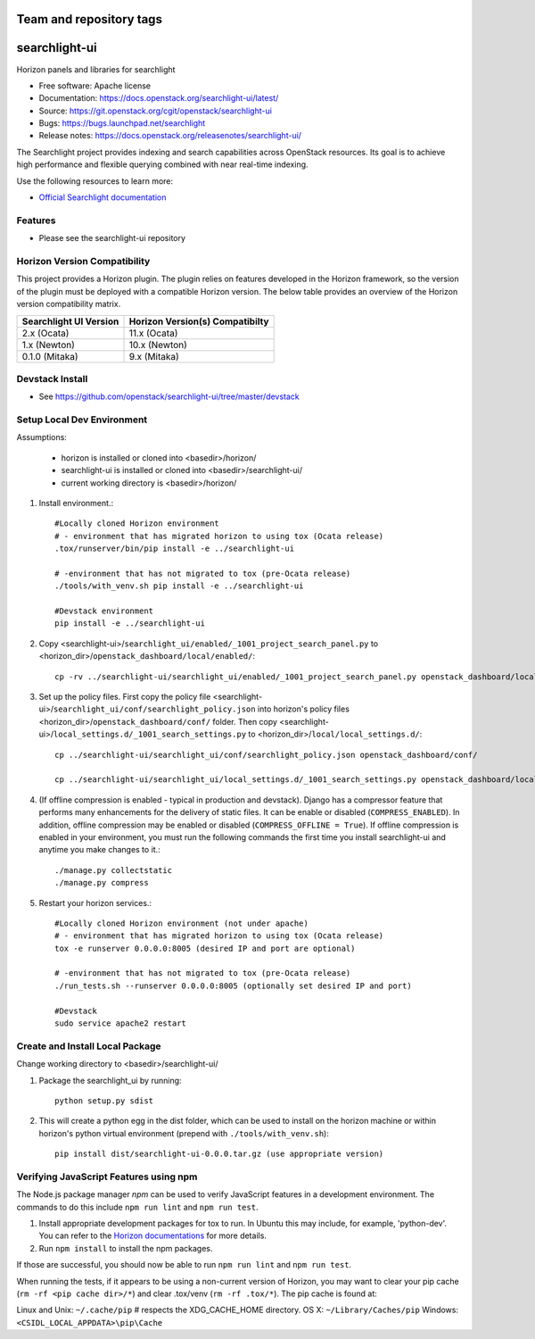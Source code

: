 ========================
Team and repository tags
========================

.. image:: https://governance.openstack.org/tc/badges/searchlight-ui.svg
    :target: https://governance.openstack.org/tc/reference/tags/index.html

.. Change things from this point on

==============
searchlight-ui
==============

Horizon panels and libraries for searchlight

* Free software: Apache license
* Documentation: https://docs.openstack.org/searchlight-ui/latest/
* Source: https://git.openstack.org/cgit/openstack/searchlight-ui
* Bugs: https://bugs.launchpad.net/searchlight
* Release notes: https://docs.openstack.org/releasenotes/searchlight-ui/

The Searchlight project provides indexing and search capabilities across
OpenStack resources. Its goal is to achieve high performance and flexible
querying combined with near real-time indexing.

Use the following resources to learn more:

* `Official Searchlight documentation <https://docs.openstack.org/searchlight/latest/>`_

Features
--------

* Please see the searchlight-ui repository

Horizon Version Compatibility
-----------------------------

This project provides a Horizon plugin. The plugin relies on features developed in the Horizon
framework, so the version of the plugin must be deployed with a compatible Horizon version. The
below table provides an overview of the Horizon version compatibility matrix.

+------------------------+---------------------------------+
| Searchlight UI Version | Horizon Version(s) Compatibilty |
+========================+=================================+
| 2.x    (Ocata)         | 11.x (Ocata)                    |
+------------------------+---------------------------------+
| 1.x    (Newton)        | 10.x (Newton)                   |
+------------------------+---------------------------------+
| 0.1.0  (Mitaka)        | 9.x  (Mitaka)                   |
+------------------------+---------------------------------+

Devstack Install
----------------

* See https://github.com/openstack/searchlight-ui/tree/master/devstack

Setup Local Dev Environment
---------------------------

Assumptions:

 * horizon is installed or cloned into <basedir>/horizon/
 * searchlight-ui is installed or cloned into <basedir>/searchlight-ui/
 * current working directory is <basedir>/horizon/

1. Install environment.::

    #Locally cloned Horizon environment
    # - environment that has migrated horizon to using tox (Ocata release)
    .tox/runserver/bin/pip install -e ../searchlight-ui

    # -environment that has not migrated to tox (pre-Ocata release)
    ./tools/with_venv.sh pip install -e ../searchlight-ui

    #Devstack environment
    pip install -e ../searchlight-ui

2. Copy <searchlight-ui>/``searchlight_ui/enabled/_1001_project_search_panel.py``
   to <horizon_dir>/``openstack_dashboard/local/enabled/``::

    cp -rv ../searchlight-ui/searchlight_ui/enabled/_1001_project_search_panel.py openstack_dashboard/local/enabled/

3. Set up the policy files. First copy the policy file
   <searchlight-ui>/``searchlight_ui/conf/searchlight_policy.json`` into
   horizon's policy files <horizon_dir>/``openstack_dashboard/conf/`` folder.
   Then copy
   <searchlight-ui>/``local_settings.d/_1001_search_settings.py``
   to <horizon_dir>/``local/local_settings.d/``::

    cp ../searchlight-ui/searchlight_ui/conf/searchlight_policy.json openstack_dashboard/conf/

    cp ../searchlight-ui/searchlight_ui/local_settings.d/_1001_search_settings.py openstack_dashboard/local/local_settings.d/

4. (If offline compression is enabled - typical in production and devstack).
   Django has a compressor feature that performs many enhancements for the
   delivery of static files. It can be enable or disabled
   (``COMPRESS_ENABLED``). In addition, offline compression may be enabled or
   disabled (``COMPRESS_OFFLINE = True``). If offline compression is enabled
   in your environment, you must run the following commands the first time
   you install searchlight-ui and anytime you make changes to it.::

    ./manage.py collectstatic
    ./manage.py compress

5. Restart your horizon services.::

    #Locally cloned Horizon environment (not under apache)
    # - environment that has migrated horizon to using tox (Ocata release)
    tox -e runserver 0.0.0.0:8005 (desired IP and port are optional)

    # -environment that has not migrated to tox (pre-Ocata release)
    ./run_tests.sh --runserver 0.0.0.0:8005 (optionally set desired IP and port)

    #Devstack
    sudo service apache2 restart

Create and Install Local Package
--------------------------------

Change working directory to <basedir>/searchlight-ui/

1. Package the searchlight_ui by running::

    python setup.py sdist

2. This will create a python egg in the dist folder, which can be used to
   install on the horizon machine or within horizon's python virtual
   environment (prepend with ``./tools/with_venv.sh``)::

    pip install dist/searchlight-ui-0.0.0.tar.gz (use appropriate version)

Verifying JavaScript Features using npm
---------------------------------------

The Node.js package manager `npm` can be used to verify JavaScript features in
a development environment. The commands to do this include ``npm run lint``
and ``npm run test``.

1. Install appropriate development packages for tox to run.  In Ubuntu this
   may include, for example, 'python-dev'. You can refer to the
   `Horizon documentations <https://docs.openstack.org/horizon/latest/>`_ for
   more details.

2. Run ``npm install`` to install the npm packages.

If those are successful, you should now be able to run ``npm run lint`` and
``npm run test``.

When running the tests, if it appears to be using a non-current version of
Horizon, you may want to clear your pip cache (``rm -rf <pip cache dir>/*``)
and clear .tox/venv (``rm -rf .tox/*``). The pip cache is found at:

Linux and Unix: ``~/.cache/pip``  # respects the XDG_CACHE_HOME directory.
OS X: ``~/Library/Caches/pip``
Windows: ``<CSIDL_LOCAL_APPDATA>\pip\Cache``

